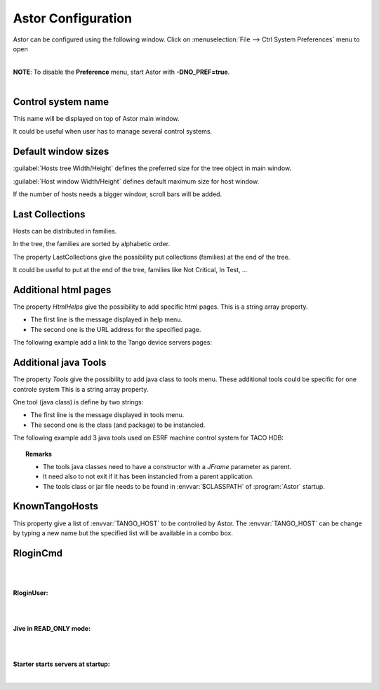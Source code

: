 Astor Configuration
-------------------

Astor can be configured using the following window.
Click on :menuselection:`File --> Ctrl System Preferences` menu to open

+--------------------------------------+----------------------------------------+
| |image0|                             | -  `Define control system              |
|                                      |    name <name>`_                       |
|                                      | -  `Define default window              |
|                                      |    sizes <sizes>`_                     |
|                                      | -  `Additional java                    |
|                                      |    tools. <add_tools>`_                |
|                                      | -  `Additional html                    |
|                                      |    pages. <html_pages>`_               |
|                                      | -  `Multi Tango                        |
|                                      |    Host. <known_hosts>`_               |
|                                      | _                                    |
|                                      | -  `Host remote loggin               |
|                                      |    command. <config.html#remote_logg |
|                                      | in>`__                               |
|                                      | -  `Host remote loggin               |
|                                      |    user. <config.html#remote_user>`_ |
|                                      | _                                    |
|                                      | -  `Jive in RAD\_ONLY                |
|                                      |    mode. <config.html#jive_mode>`__  |
|                                      | -  `Starter starts servers at        |
|                                      |    startup <config.html#starter_star |
|                                      | t>`__                                |
+--------------------------------------+--------------------------------------+

| 
| **NOTE**: To disable the **Preference** menu, start Astor with
  **-DNO\_PREF=true**.
| 

.. _`name`:

Control system name
~~~~~~~~~~~~~~~~~~~

This name will be displayed on top of Astor main window.

It could be useful when user has to manage several control systems.

.. _`sizes`:

Default window sizes
~~~~~~~~~~~~~~~~~~~~

:guilabel:`Hosts tree Width/Height` defines the preferred size for the tree object in main window.

:guilabel:`Host window Width/Height` defines default maximum size for host window.

If the number of hosts needs a bigger window, scroll bars will be added.


Last Collections
~~~~~~~~~~~~~~~~

Hosts can be distributed in families.

In the tree, the families are sorted by alphabetic order.

The property LastCollections give the possibility put collections (families) at the end of the tree.

It could be useful to put at the end of the tree, families like Not Critical, In Test, ...

.. _`html_pages`:

Additional html pages
~~~~~~~~~~~~~~~~~~~~~

The property *HtmlHelps* give the possibility to add specific html pages.
This is a string array property.

-  The first line is the message displayed in help menu.
-  The second one is the URL address for the specified page.

The following example add a link to the Tango device servers pages:

  |image1|

.. _`add_tools`:

Additional java Tools
~~~~~~~~~~~~~~~~~~~~~

The property *Tools* give the possibility to add java class to tools
menu.
These additional tools could be specific for one controle system
This is a string array property.

One tool (java class) is define by two strings:

-  The first line is the message displayed in tools menu.
-  The second one is the class (and package) to be instancied.


The following example add 3 java tools used on ESRF machine control
system for TACO HDB:

  |image2|

.. topic:: Remarks

    -  The tools java classes need to have a constructor with a *JFrame*
       parameter as parent.
    -  It need also to not exit if it has been instancied from a parent
       application.
    -  The tools class or jar file needs to be found in :envvar:`$CLASSPATH` of
       :program:`Astor` startup.

.. _`known_hosts`:

KnownTangoHosts
~~~~~~~~~~~~~~~

This property give a list of :envvar:`TANGO_HOST` to be controlled by Astor.
The :envvar:`TANGO_HOST` can be change by typing a new name but the specified list will be available in a combo box.

RloginCmd
~~~~~~~~~

| 
| 

**RloginUser:**

| 
| 

**Jive in READ\_ONLY mode:**

| 
| 

**Starter starts servers at startup:**

| 

.. |image0| image:: img/preferences.jpg
.. |image1| image:: img/html_pages.jpg
.. |image2| image:: img/add-tools.jpg

